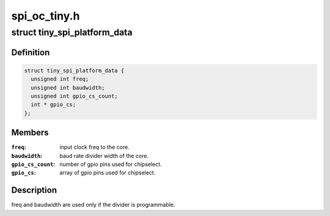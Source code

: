 .. -*- coding: utf-8; mode: rst -*-

=============
spi_oc_tiny.h
=============


.. _`tiny_spi_platform_data`:

struct tiny_spi_platform_data
=============================

.. c:type:: tiny_spi_platform_data

    platform data of the OpenCores tiny SPI


.. _`tiny_spi_platform_data.definition`:

Definition
----------

.. code-block:: c

  struct tiny_spi_platform_data {
    unsigned int freq;
    unsigned int baudwidth;
    unsigned int gpio_cs_count;
    int * gpio_cs;
  };


.. _`tiny_spi_platform_data.members`:

Members
-------

:``freq``:
    input clock freq to the core.

:``baudwidth``:
    baud rate divider width of the core.

:``gpio_cs_count``:
    number of gpio pins used for chipselect.

:``gpio_cs``:
    array of gpio pins used for chipselect.




.. _`tiny_spi_platform_data.description`:

Description
-----------

freq and baudwidth are used only if the divider is programmable.

